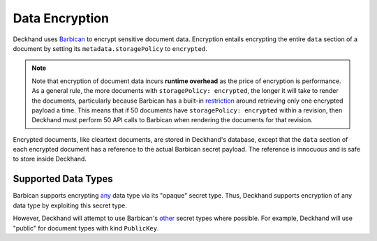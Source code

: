 ..
  Copyright 2018 AT&T Intellectual Property.
  All Rights Reserved.

  Licensed under the Apache License, Version 2.0 (the "License"); you may
  not use this file except in compliance with the License. You may obtain
  a copy of the License at

      http://www.apache.org/licenses/LICENSE-2.0

  Unless required by applicable law or agreed to in writing, software
  distributed under the License is distributed on an "AS IS" BASIS, WITHOUT
  WARRANTIES OR CONDITIONS OF ANY KIND, either express or implied. See the
  License for the specific language governing permissions and limitations
  under the License.

.. _encryption:

Data Encryption
===============

Deckhand uses `Barbican`_ to encrypt sensitive document data. Encryption
entails encrypting the entire ``data`` section of a document by
setting its ``metadata.storagePolicy`` to ``encrypted``.

.. note::

  Note that encryption of document data incurs **runtime overhead** as the
  price of encryption is performance. As a general rule, the more documents
  with ``storagePolicy: encrypted``, the longer it will take to render the
  documents, particularly because Barbican has a built-in `restriction`_
  around retrieving only one encrypted payload a time. This means that
  if 50 documents have ``storagePolicy: encrypted`` within a revision, then
  Deckhand must perform 50 API calls to Barbican when rendering the documents
  for that revision.

Encrypted documents, like cleartext documents, are stored in Deckhand's
database, except that the ``data`` section of each encrypted document
has a reference to the actual Barbican secret payload. The reference
is innocuous and is safe to store inside Deckhand.

.. _Barbican: https://docs.openstack.org/barbican/latest/api/
.. _restriction: https://docs.openstack.org/barbican/latest/api/reference/secrets.html#get-v1-secrets

Supported Data Types
--------------------

Barbican supports encrypting `any`_ data type via its "opaque" secret type.
Thus, Deckhand supports encryption of any data type by exploiting this
secret type.

However, Deckhand will attempt to use Barbican's `other`_ secret types where
possible. For example, Deckhand will use "public" for document types with kind
``PublicKey``.

.. _any: https://github.com/openstack/barbican/blob/7991f8b4850d76d97c3482428638f788f5798a56/barbican/plugin/interface/secret_store.py#L272
.. _other: https://docs.openstack.org/barbican/latest/api/reference/secret_types.html
